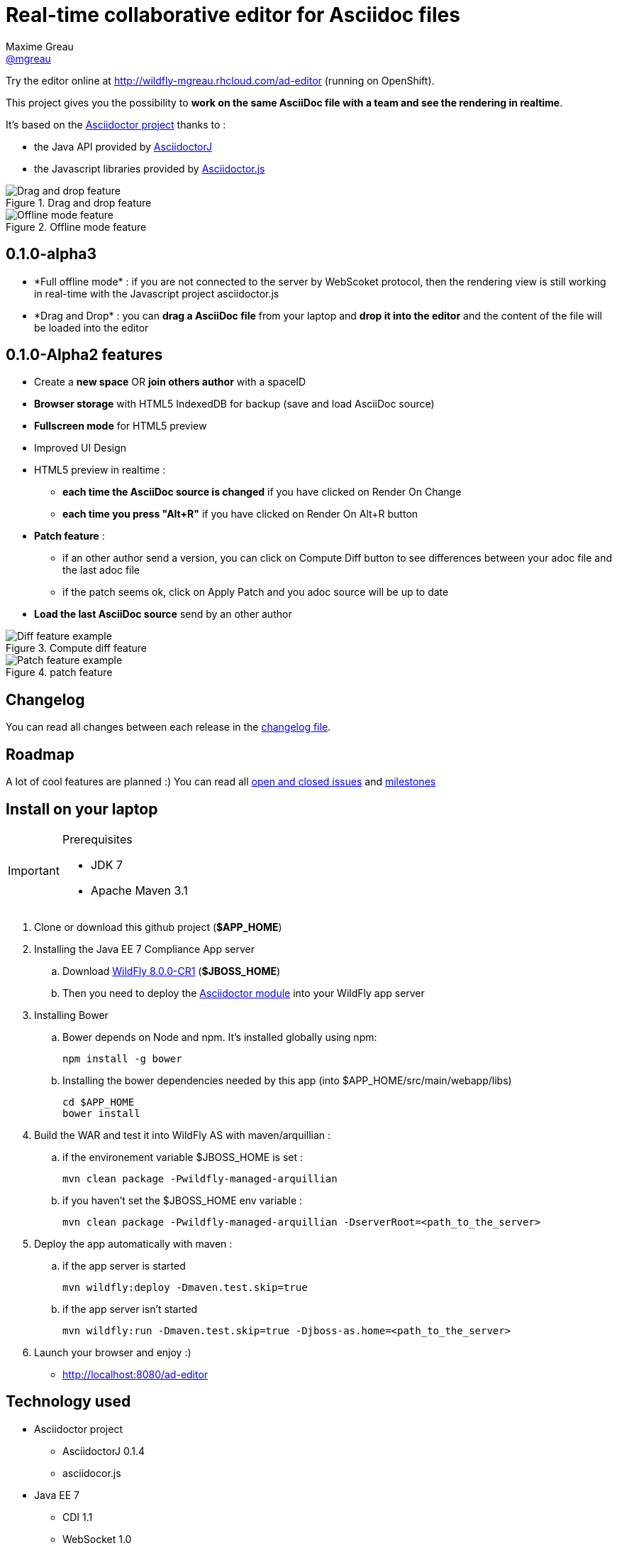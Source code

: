 = Real-time collaborative editor for Asciidoc files
Maxime Greau <https://github.com/mgreau[@mgreau]>
:awestruct-layout: base 
:imagesdir: https://raw.github.com/mgreau/when-websocket-met-asciidoctor/master/doc/img/
:idprefix:
:idseparator: -
:online-demo: http://wildfly-mgreau.rhcloud.com/ad-editor
:milestones: https://github.com/mgreau/when-websocket-met-asciidoctor/issues/milestones
:issues: https://github.com/mgreau/when-websocket-met-asciidoctor/issues
:asciidoctor-url: http://asciidoctor.org
:asciidoctorj-url: https://github.com/asciidoctor/asciidoctorj
:asciidoctorjs-url: https://github.com/asciidoctor/asciidoctor.js
:wildfly-url: http://download.jboss.org/wildfly/8.0.0.CR1/wildfly-8.0.0.CR1.zip

Try the editor online at {online-demo} (running on OpenShift).

This project gives you the possibility to *work on the same AsciiDoc file with a team and see the rendering in realtime*.

It's based on the {asciidoctor-url}[Asciidoctor project] thanks to : 

* the Java API provided by {asciidoctorj-url}[AsciidoctorJ]
* the Javascript libraries provided by {asciidoctorjs-url}[Asciidoctor.js]


[[drag-drop]]
.Drag and drop feature
image::ad-editor-dragdrop.png[Drag and drop feature]

[[offline]]
.Offline mode feature
image::ad-editor-offline.png[Offline mode feature]


== 0.1.0-alpha3

* +*Full offline mode*+ : if you are not connected to the server by WebScoket protocol, then the
rendering view is still working in real-time with the Javascript project asciidoctor.js
* +*Drag and Drop*+ : you can *drag a AsciiDoc file* from your laptop and *drop it into the editor* and the content of the file
will be loaded into the editor

== 0.1.0-Alpha2 features

* Create a *new space* OR *join others author* with a spaceID
* *Browser storage* with HTML5 IndexedDB for backup (save and load AsciiDoc source)
* *Fullscreen mode* for HTML5 preview
* Improved UI Design
* HTML5 preview in realtime : 
** *each time the AsciiDoc source is changed* if you have clicked on +Render On Change+
** *each time you press "Alt+R"* if you have clicked on +Render On Alt+R+ button
* *Patch feature* :
** if an other author send a version, you can click on +Compute Diff+ button to see differences between your adoc file and the last adoc file
** if the patch seems ok, click on +Apply Patch+ and you adoc source will be up to date
* *Load the last AsciiDoc source* send by an other author

[diff feature]
.Compute diff feature
image::ad-editor-diff.png[Diff feature example]

[patch feature]
.patch feature
image::ad-editor-patch.png[Patch feature example]

== Changelog

You can read all changes between each release in the link:CHANGELOG.adoc[changelog file].

== Roadmap

A lot of cool features are planned :) You can read all {issues}[open and closed issues] and {milestones}[milestones]

== Install on your laptop

[IMPORTANT]
.Prerequisites
====
* JDK 7
* Apache Maven 3.1
====

. Clone or download this github project (*+$APP_HOME+*)

. Installing the Java EE 7 Compliance App server  
.. Download {wildfly-url}[WildFly 8.0.0-CR1] (*+$JBOSS_HOME+*)
.. Then you need to deploy the link:module/README.adoc[Asciidoctor module] into your WildFly app server

. Installing Bower
.. Bower depends on Node and npm. It's installed globally using npm:
  
  npm install -g bower
  
.. Installing the bower dependencies needed by this app (into +$APP_HOME/src/main/webapp/libs+)

  cd $APP_HOME
  bower install
  
. Build the WAR and test it into WildFly AS with maven/arquillian : 

   .. if the environement variable +$JBOSS_HOME+ is set :

   mvn clean package -Pwildfly-managed-arquillian

   .. if you haven't set the +$JBOSS_HOME+ env variable :

   mvn clean package -Pwildfly-managed-arquillian -DserverRoot=<path_to_the_server>
   
.  Deploy the app automatically with maven : 

  .. if the app server is started
  
  mvn wildfly:deploy -Dmaven.test.skip=true
  
  .. if the app server isn't started
  
  mvn wildfly:run -Dmaven.test.skip=true -Djboss-as.home=<path_to_the_server>

. Launch your browser and enjoy :)

   *  http://localhost:8080/ad-editor


== Technology used

* Asciidoctor project
** AsciidoctorJ 0.1.4
** asciidocor.js
* Java EE 7 
** CDI 1.1
** WebSocket 1.0
** JSON-P 1.0
** EJB 3.2
* Web Client
** AngularJS 1.2.11
** Ace Editor
** Bootstrap 3.0
* Tests
** JUnit 4.8
** Arquillian 1.1.2
* Java EE 7 Compliance App server


